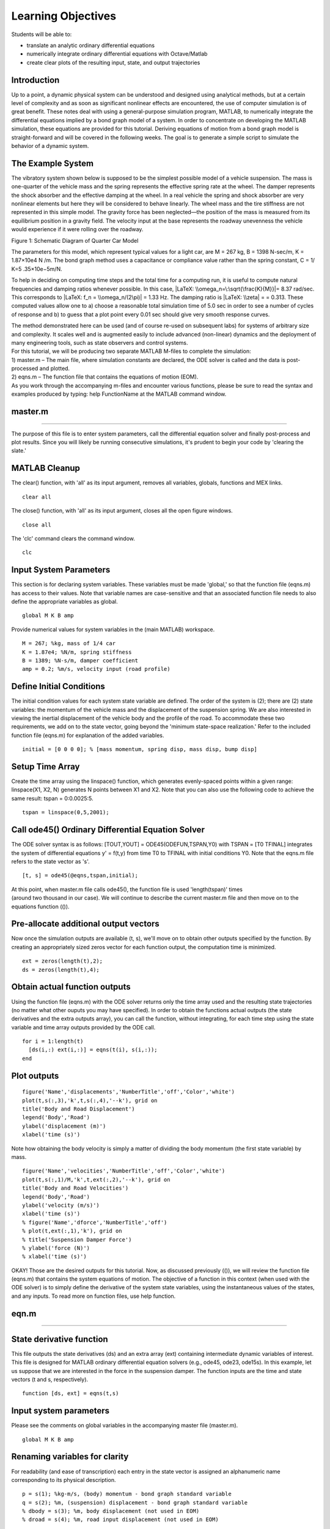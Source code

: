 Learning Objectives
===================

Students will be able to:

- translate an analytic ordinary differential equations
- numerically integrate ordinary differential equations with Octave/Matlab
- create clear plots of the resulting input, state, and output trajectories

Introduction
------------

Up to a point, a dynamic physical system can be understood and designed
using analytical methods, but at a certain level of complexity and as
soon as significant nonlinear effects are encountered, the use of
computer simulation is of great benefit. These notes deal with using a
general-purpose simulation program, MATLAB, to numerically integrate the
differential equations implied by a bond graph model of a system. In
order to concentrate on developing the MATLAB simulation, these
equations are provided for this tutorial. Deriving equations of motion
from a bond graph model is straight-forward and will be covered in the
following weeks. The goal is to generate a simple script to simulate the
behavior of a dynamic system.

The Example System
------------------

The vibratory system shown below is supposed to be the simplest possible
model of a vehicle suspension. The mass is one-quarter of the vehicle
mass and the spring represents the effective spring rate at the wheel.
The damper represents the shock absorber and the effective damping at
the wheel. In a real vehicle the spring and shock absorber are very
nonlinear elements but here they will be considered to behave linearly.
The wheel mass and the tire stiffness are not represented in this simple
model. The gravity force has been neglected—the position of the mass is
measured from its equilibrium position in a gravity field. The velocity
input at the base represents the roadway unevenness the vehicle would
experience if it were rolling over the roadway.

|Screen Shot 2019-01-10 at 5.45.24 PM.png|

Figure 1: Schematic Diagram of Quarter Car Model

The parameters for this model, which represent typical values for a
light car, are M = 267 kg, B = 1398 N-sec/m, K = 1.87×10e4 N /m. The
bond graph method uses a capacitance or compliance value rather than the
spring constant, C = 1/ K=5 .35×10e−5m/N.

To help in deciding on computing time steps and the total time for a
computing run, it is useful to compute natural frequencies and damping
ratios whenever possible. In this case, |LaTeX:
\\omega_n=\:\sqrt{\frac{K}{M}}|\ = 8.37 rad/sec. This corresponds to
|LaTeX: f_n = \\omega_n/(2\pi)| = 1.33 Hz. The damping ratio is |LaTeX:
\\zeta| = |LaTeX: 0.5B(MK)^{-1/2}|\ = 0.313. These computed values allow
one to a) choose a reasonable total simulation time of 5.0 sec in order
to see a number of cycles of response and b) to guess that a plot point
every 0.01 sec should give very smooth response curves.

| The method demonstrated here can be used (and of course re-used on
  subsequent labs) for systems of arbitrary size and complexity. It
  scales well and is augmented easily to include advanced (non-linear)
  dynamics and the deployment of many engineering tools, such as state
  observers and control systems.
| For this tutorial, we will be producing two separate MATLAB M-files to
  complete the simulation:
| 1) master.m – The main file, where simulation constants are declared,
  the ODE solver is called and the data is post-processed and plotted.
| 2) eqns.m – The function file that contains the equations of motion
  (EOM).
| As you work through the accompanying m-files and encounter various
  functions, please be sure to read the syntax and examples produced by
  typing: help FunctionName at the MATLAB command window.

master.m
--------

------------------------------------------------------------------------------------------------------

The purpose of this file is to enter system parameters, call the
differential equation solver and finally post-process and plot results.
Since you will likely be running consecutive simulations, it's prudent
to begin your code by 'clearing the slate.'

MATLAB Cleanup
--------------

The clear() function, with 'all' as its input argument, removes all
variables, globals, functions and MEX links.

::

   clear all

The close() function, with 'all' as its input argument, closes all the
open figure windows.

::

   close all

The 'clc' command clears the command window.

::

   clc

Input System Parameters
-----------------------

This section is for declaring system variables. These variables must be
made 'global,' so that the function file (eqns.m) has access to their
values. Note that variable names are case-sensitive and that an
associated function file needs to also define the appropriate variables
as global.

::

   global M K B amp

Provide numerical values for system variables in the (main MATLAB)
workspace.

::

   M = 267; %kg, mass of 1/4 car
   K = 1.87e4; %N/m, spring stiffness
   B = 1389; %N-s/m, damper coefficient
   amp = 0.2; %m/s, velocity input (road profile)

Define Initial Conditions
-------------------------

The initial condition values for each system state variable are defined.
The order of the system is (2); there are (2) state variables: the
momentum of the vehicle mass and the displacement of the suspension
spring. We are also interested in viewing the inertial displacement of
the vehicle body and the profile of the road. To accommodate these two
requirements, we add on to the state vector, going beyond the 'minimum
state-space realization.' Refer to the included function file (eqns.m)
for explanation of the added variables.

::

   initial = [0 0 0 0]; % [mass momentum, spring disp, mass disp, bump disp]

Setup Time Array
----------------

Create the time array using the linspace() function, which generates
evenly-spaced points within a given range: linspace(X1, X2, N) generates
N points between X1 and X2. Note that you can also use the following
code to achieve the same result: tspan = 0:0.0025:5.

::

   tspan = linspace(0,5,2001);

Call ode45() Ordinary Differential Equation Solver
--------------------------------------------------

The ODE solver syntax is as follows: [TOUT,YOUT] =
ODE45(ODEFUN,TSPAN,Y0) with TSPAN = [T0 TFINAL] integrates the system of
differential equations y' = f(t,y) from time T0 to TFINAL with initial
conditions Y0. Note that the eqns.m file refers to the state vector as
's'.

::

   [t, s] = ode45(@eqns,tspan,initial);

| At this point, when master.m file calls ode45(), the function file is
  used 'length(tspan)' times
| (around two thousand in our case). We will continue to describe the
  current master.m file and then move on to the equations function (()).

Pre-allocate additional output vectors
--------------------------------------

Now once the simulation outputs are available (t, s), we'll move on to
obtain other outputs specified by the function. By creating an
appropriately sized zeros vector for each function output, the
computation time is minimized.

::

   ext = zeros(length(t),2);
   ds = zeros(length(t),4);

Obtain actual function outputs
------------------------------

Using the function file (eqns.m) with the ODE solver returns only the
time array used and the resulting state trajectories (no matter what
other ouputs you may have specified). In order to obtain the functions
actual outputs (the state derivatives and the extra outputs array), you
can call the function, without integrating, for each time step using the
state variable and time array outputs provided by the ODE call.

::

   for i = 1:length(t)
     [ds(i,:) ext(i,:)] = eqns(t(i), s(i,:));
   end

Plot outputs
------------

::

   figure('Name','displacements','NumberTitle','off','Color','white')
   plot(t,s(:,3),'k',t,s(:,4),'--k'), grid on
   title('Body and Road Displacement')
   legend('Body','Road')
   ylabel('displacement (m)')
   xlabel('time (s)')

Note how obtaining the body velocity is simply a matter of dividing the
body momentum (the first state variable) by mass.

::

   figure('Name','velocities','NumberTitle','off','Color','white')
   plot(t,s(:,1)/M,'k',t,ext(:,2),'--k'), grid on
   title('Body and Road Velocities')
   legend('Body','Road')
   ylabel('velocity (m/s)')
   xlabel('time (s)')
   % figure('Name','dforce','NumberTitle','off')
   % plot(t,ext(:,1),'k'), grid on
   % title('Suspension Damper Force')
   % ylabel('force (N)')
   % xlabel('time (s)')

OKAY! Those are the desired outputs for this tutorial. Now, as discussed
previously (()), we will review the function file (eqns.m) that contains
the system equations of motion. The objective of a function in this
context (when used with the ODE solver) is to simply define the
derivative of the system state variables, using the instantaneous values
of the states, and any inputs. To read more on function files, use help
function.

eqn.m
-----

--------------------------------------------------------------------------------------------------

State derivative function
-------------------------

This file outputs the state derivatives (ds) and an extra array (ext)
containing intermediate dynamic variables of interest. This file is
designed for MATLAB ordinary differential equation solvers (e.g., ode45,
ode23, ode15s). In this example, let us suppose that we are interested
in the force in the suspension damper. The function inputs are the time
and state vectors (t and s, respectively).

::

   function [ds, ext] = eqns(t,s)

.. _input-system-parameters-1:

Input system parameters
-----------------------

Please see the comments on global variables in the accompanying master
file (master.m).

::

   global M K B amp

Renaming variables for clarity
------------------------------

For readability (and ease of transcription) each entry in the state
vector is assigned an alphanumeric name corresponding to its physical
description.

::

   p = s(1); %kg-m/s, (body) momentum - bond graph standard variable
   q = s(2); %m, (suspension) displacement - bond graph standard variable
   % dbody = s(3); %m, body displacement (not used in EOM)
   % droad = s(4); %m, road input displacement (not used in EOM)

Input specifications
--------------------

The flow input represents a triangular bump for the wheel to move over.
Since we're describing the flow (velocity input), not displacement, it
will take the form of a doublet--moving upward for a time, then downward
at the same rate for the same duration. It is important to note that
anything that changes in time must be defined inside the function. In
this example, we are not interested in frequently changing the timing of
the changes in road input. However, it may be instructive to see the
effect of changing the road velocity amplitude (amp), so it has been
declared as global, along with the physical system parameters.

::

   ts = 0.5; %s, time of bump start
   tm = 1.0; %s, time of bump apex
   te = 1.5; %s, time of bump end

Using the above-defined time parameters in a conditional statement
allows the velocity input (Vi) to have the proper shape. Note how the
inequalities used account for each entry in the time array only once.

::

   if t < ts
   Vi = 0; %m/s
   elseif t >= ts && t <= tm
   Vi = amp;
   elseif t > tm && t <= te
   Vi = -amp; %m/s
   else
   Vi = 0; %m/s
   end

Equations of Motion
-------------------

These are the most important equations, arranged as required in the form
s' = f(s,inputs). The following two equations, derived from the bond
graph, completely describe the dynamics of our example system. Please
note that in the initial labs these are provided—you'll be deriving your
own once it is covered in the course.

::

   p_dot = K*q + B*(Vi - p/M); %N, derivative of body momentum
   q_dot = Vi - p/M; %m/s, derivative of suspension displacement

Additional state variables
--------------------------

We should expand the state-space when the only information available is
the derivative of the desired output. Otherwise it is sufficient to use
the supplementary output array that already exists (ext). This function
file already defines the derivatives of the state variables--so we
simply need to determine the derivative of these new items. These
additions to the state vector will come right out along with the spring
displacement and mass momentum (the original two state variables). The
derivative of the body displacement is obviously the body velocity. This
can be obtained readily by dividing the momentum of the body (the first
state variable) by the mass parameter.

::

   dbody_dot = p/M;

The derivative of the bump displacement is the velocity input itself.

::

   droad_dot = Vi;

Defining extra variables for output
-----------------------------------

As stated, we are interested in the total force in the suspension
damper. It would also be useful to plot the velocity input, so we can
append this value to our output array (ext). In this case the extra
output variable (ext) will be of size 1X2.

::

   ext(1) = B*(Vi - p/M);
   ext(2) = Vi;

Stacking up derivatives for output as vector
--------------------------------------------

The function requires a vector output for the state variables.

::

   ds = [p_dot; q_dot; dbody_dot; droad_dot];

At this point, the two m-files constitute a fully-operational
simulation. Of course, this is only the first step—in a real lab or in a
research environment, this simulation would be used to answer questions
or develop a design. Set B to 0.0 to show what the model predicts would
happen if the shock absorber were to be removed entirely.

Note on Automatic Document Preparation
--------------------------------------

| A function of the MATLAB editor, called 'cell mode,' allows for rapid
  production of documentation from m-files. By commenting with single
  and double percent signs (as is done in the provided files), you can
  indicate descriptions and section headings, respectively; the built-in
  'publish' feature allows for automatic generation of Word files,
  HTML/XML files or even LaTeX code. The remainder of this lab document
  was essentially prepared using this method (and the provided m-files).
  Starting with the
| 'publish' output from a well-commented m-file and adding on is an
  acceptable and efficient way to complete a lab report.

Note that if there are any other m-file rather than the main m-file that
you want to publish (e.i. function file), it won't publish unless it is
written in the main m-file (An example of this method is attached on the
file called
`main_publish.m <https://canvas.ucdavis.edu/courses/372109/files/6589568/download?wrap=1>`__).
Another method is to copy/paste your function files after publishing the
main m-file in a word document.

**Deliverables**
----------------

| There is no lab report for the first week—you only need to **submit
  three plots created via Publish feature **\ as a **.pdf**: The
  displacement and velocity plots from above and either of these with B
  set to 0.0 N-s/m.
| EXTRA CREDIT Modify your definition of the bump profile to instead
  replicate each of the following and show resulting displacement plots:
| 1. a sinusoidal undulating road input with velocity amplitude of 0.1
  meters per second, at the natural frequency: |LaTeX: \\sqrt{K/M}|
| 2. driving over an 8” curb
| 3. a random roadway with bumps described by a velocity input uniformly
  distributed between -0.1 and 0.1 meters per second

.. |Screen Shot 2019-01-10 at 5.45.24 PM.png| image:: https://canvas.ucdavis.edu/courses/372109/files/6589565/preview
   :width: 1586px
   :height: 594px
.. |LaTeX: \\omega_n=\:\sqrt{\frac{K}{M}}| image:: https://canvas.ucdavis.edu/equation_images/%255Comega_n%253D%255C%253A%255Csqrt%257B%255Cfrac%257BK%257D%257BM%257D%257D
   :class: equation_image
.. |LaTeX: f_n = \\omega_n/(2\pi)| image:: https://canvas.ucdavis.edu/equation_images/f_n%2520%253D%2520%255Comega_n%252F(2%255Cpi)
   :class: equation_image
.. |LaTeX: \\zeta| image:: https://canvas.ucdavis.edu/equation_images/%255Czeta%2520
   :class: equation_image
.. |LaTeX: 0.5B(MK)^{-1/2}| image:: https://canvas.ucdavis.edu/equation_images/0.5B(MK)%255E%257B-1%252F2%257D
   :class: equation_image
.. |LaTeX: \\sqrt{K/M}| image:: https://canvas.ucdavis.edu/equation_images/%255Csqrt%257BK%252FM%257D%2520
   :class: equation_image

